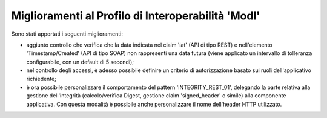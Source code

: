 Miglioramenti al Profilo di Interoperabilità 'ModI'
------------------------------------------------------

Sono stati apportati i seguenti miglioramenti:

- aggiunto controllo che verifica che la data indicata nel claim 'iat' (API di tipo REST) e nell'elemento 'Timestamp/Created' (API di tipo SOAP) non rappresenti una data futura (viene applicato un intervallo di tolleranza configurabile, con un default di 5 secondi);

- nel controllo degli accessi, è adesso possibile definire un criterio di autorizzazione basato sui ruoli dell'applicativo richiedente;

- è ora possibile personalizzare il comportamento del pattern 'INTEGRITY_REST_01', delegando la parte relativa alla gestione dell'integrità (calcolo/verifica Digest, gestione claim 'signed_header' o simile) alla componente applicativa. Con questa modalità è possibile anche personalizzare il nome dell'header HTTP utilizzato.
